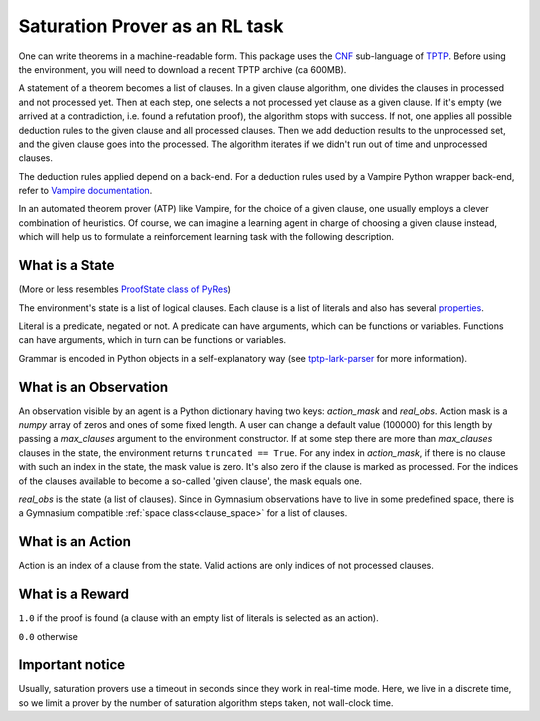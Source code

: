 ..
  Copyright 2021-2023 Boris Shminke

  Licensed under the Apache License, Version 2.0 (the "License");
  you may not use this file except in compliance with the License.
  You may obtain a copy of the License at

      https://www.apache.org/licenses/LICENSE-2.0

  Unless required by applicable law or agreed to in writing, software
  distributed under the License is distributed on an "AS IS" BASIS,
  WITHOUT WARRANTIES OR CONDITIONS OF ANY KIND, either express or implied.
  See the License for the specific language governing permissions and
  limitations under the License.

################################
Saturation Prover as an RL task
################################

One can write theorems in a machine-readable form. This package uses the `CNF`_ sub-language of `TPTP`_. Before using the environment, you will need to download a recent TPTP archive (ca 600MB).

A statement of a theorem becomes a list of clauses. In a given clause algorithm, one divides the clauses in processed and not processed yet. Then at each step, one selects a not processed yet clause as a given clause. If it's empty (we arrived at a contradiction, i.e. found a refutation proof), the algorithm stops with success. If not, one applies all possible deduction rules to the given clause and all processed clauses. Then we add deduction results to the unprocessed set, and the given clause goes into the processed. The algorithm iterates if we didn't run out of time and unprocessed clauses.

The deduction rules applied depend on a back-end. For a deduction rules used by a Vampire Python wrapper back-end, refer to `Vampire documentation <https://github.com/vprover/vampire>`__.

In an automated theorem prover (ATP) like Vampire, for the choice of a given clause, one usually employs a clever combination of heuristics. Of course, we can imagine a learning agent in charge of choosing a given clause instead, which will help us to formulate a reinforcement learning task with the following description.

What is a State
****************

(More or less resembles `ProofState class of PyRes`_)

The environment's state is a list of logical clauses. Each clause is a list of literals and also has several `properties <https://tptp-lark-parser.readthedocs.io/en/latest/package-documentation.html#tptp_lark_parser.grammar.Clause>`__.

Literal is a predicate, negated or not. A predicate can have arguments, which can be functions or variables. Functions can have arguments, which in turn can be functions or variables.

Grammar is encoded in Python objects in a self-explanatory way (see `tptp-lark-parser <https://tptp-lark-parser.readthedocs.io>`__ for more information).

What is an Observation
***********************

An observation visible by an agent is a Python dictionary having two keys: `action_mask` and `real_obs`. Action mask is a `numpy` array of zeros and ones of some fixed length. A user can change a default value (100000) for this length by passing a `max_clauses` argument to the environment constructor. If at some step there are more than `max_clauses` clauses in the state, the environment returns ``truncated == True``. For any index in `action_mask`, if there is no clause with such an index in the state, the mask value is zero. It's also zero if the clause is marked as processed. For the indices of the clauses available to become a so-called 'given clause', the mask equals one.

`real_obs` is the state (a list of clauses). Since in Gymnasium observations have to live in some predefined space, there is a Gymnasium compatible :ref:`space class<clause_space>` for a list of clauses.

What is an Action
******************

Action is an index of a clause from the state. Valid actions are only indices of not processed clauses.

What is a Reward
*****************

``1.0`` if the proof is found (a clause with an empty list of literals is selected as an action).

``0.0`` otherwise

Important notice
*****************

Usually, saturation provers use a timeout in seconds since they work in real-time mode. Here, we live in a discrete time, so we limit a prover by the number of saturation algorithm steps taken, not wall-clock time.

.. _CNF: https://en.wikipedia.org/wiki/Clausal_normal_form
.. _TPTP: https://www.tptp.org/
.. _ProofState class of PyRes: https://github.com/eprover/PyRes/blob/master/saturation.py
